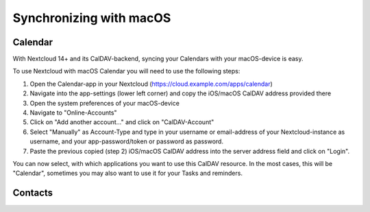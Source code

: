 ========================
Synchronizing with macOS
========================

Calendar
--------

With Nextcloud 14+ and its CalDAV-backend, syncing your Calendars with your macOS-device is easy.

To use Nextcloud with macOS Calendar you will need to use the following steps:

1. Open the Calendar-app in your Nextcloud (https://cloud.example.com/apps/calendar)
2. Navigate into the app-settings (lower left corner) and copy the iOS/macOS CalDAV address provided there
3. Open the system preferences of your macOS-device
4. Navigate to "Online-Accounts"
5. Click on "Add another account..." and click on "CalDAV-Account"
6. Select "Manually" as Account-Type and type in your username or email-address of your Nextcloud-instance as username, and your app-password/token or password as password.
7. Paste the previous copied (step 2) iOS/macOS CalDAV address into the server address field and click on "Login".

You can now select, with which applications you want to use this CalDAV resource. In the most cases, this will be "Calendar", sometimes you may also want to use it for your Tasks and reminders.

Contacts
--------
